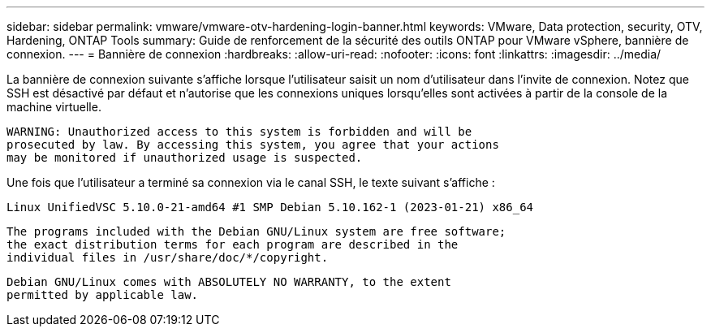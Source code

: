 ---
sidebar: sidebar 
permalink: vmware/vmware-otv-hardening-login-banner.html 
keywords: VMware, Data protection, security, OTV, Hardening, ONTAP Tools 
summary: Guide de renforcement de la sécurité des outils ONTAP pour VMware vSphere, bannière de connexion. 
---
= Bannière de connexion
:hardbreaks:
:allow-uri-read: 
:nofooter: 
:icons: font
:linkattrs: 
:imagesdir: ../media/


[role="lead"]
La bannière de connexion suivante s'affiche lorsque l'utilisateur saisit un nom d'utilisateur dans l'invite de connexion. Notez que SSH est désactivé par défaut et n'autorise que les connexions uniques lorsqu'elles sont activées à partir de la console de la machine virtuelle.

....
WARNING: Unauthorized access to this system is forbidden and will be
prosecuted by law. By accessing this system, you agree that your actions
may be monitored if unauthorized usage is suspected.
....
Une fois que l'utilisateur a terminé sa connexion via le canal SSH, le texte suivant s'affiche :

 Linux UnifiedVSC 5.10.0-21-amd64 #1 SMP Debian 5.10.162-1 (2023-01-21) x86_64
....
The programs included with the Debian GNU/Linux system are free software;
the exact distribution terms for each program are described in the
individual files in /usr/share/doc/*/copyright.
....
....
Debian GNU/Linux comes with ABSOLUTELY NO WARRANTY, to the extent
permitted by applicable law.
....